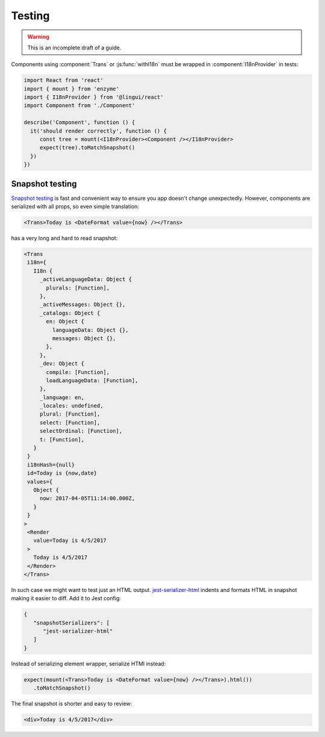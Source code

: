 Testing
=======

.. warning:: This is an incomplete draft of a guide.

Components using :component:`Trans` or :js:func:`withI18n` must be wrapped in
:component:`I18nProvider` in tests:

.. code-block:: jsx

   import React from 'react'
   import { mount } from 'enzyme'
   import { I18nProvider } from '@lingui/react'
   import Component from './Component'

   describe('Component', function () {
     it('should render correctly', function () {
        const tree = mount(<I18nProvider><Component /></I18nProvider>
        expect(tree).toMatchSnapshot()
     })
   })

Snapshot testing
----------------

`Snapshot testing`_ is fast and convenient way to ensure you app doesn't change
unexpectedly. However, components are serialized with all props, so even simple
translation:

.. code-block:: jsx

   <Trans>Today is <DateFormat value={now} /></Trans>

has a very long and hard to read snapshot:

.. code-block:: none

   <Trans
    i18n={
      I18n {
        _activeLanguageData: Object {
          plurals: [Function],
        },
        _activeMessages: Object {},
        _catalogs: Object {
          en: Object {
            languageData: Object {},
            messages: Object {},
          },
        },
        _dev: Object {
          compile: [Function],
          loadLanguageData: [Function],
        },
        _language: en,
        _locales: undefined,
        plural: [Function],
        select: [Function],
        selectOrdinal: [Function],
        t: [Function],
      }
    }
    i18nHash={null}
    id=Today is {now,date}
    values={
      Object {
        now: 2017-04-05T11:14:00.000Z,
      }
    }
   >
    <Render
      value=Today is 4/5/2017
    >
      Today is 4/5/2017
    </Render>
   </Trans>

In such case we might want to test just an HTML output. jest-serializer-html_
indents and formats HTML in snapshot making it easier to diff. Add it to Jest config:

.. code-block:: json

   {
      "snapshotSerializers": [
         "jest-serializer-html"
      ]
   }

Instead of serializing element wrapper, serialize HTMl instead:

.. code-block:: jsx

   expect(mount(<Trans>Today is <DateFormat value={now} /></Trans>).html())
      .toMatchSnapshot()

The final snapshot is shorter and easy to review:

.. code-block:: html

   <div>Today is 4/5/2017</div>

.. _jest-serializer-html: https://github.com/rayrutjes/jest-serializer-html
.. _Snapshot testing: https://jestjs.io/docs/en/snapshot-testing
